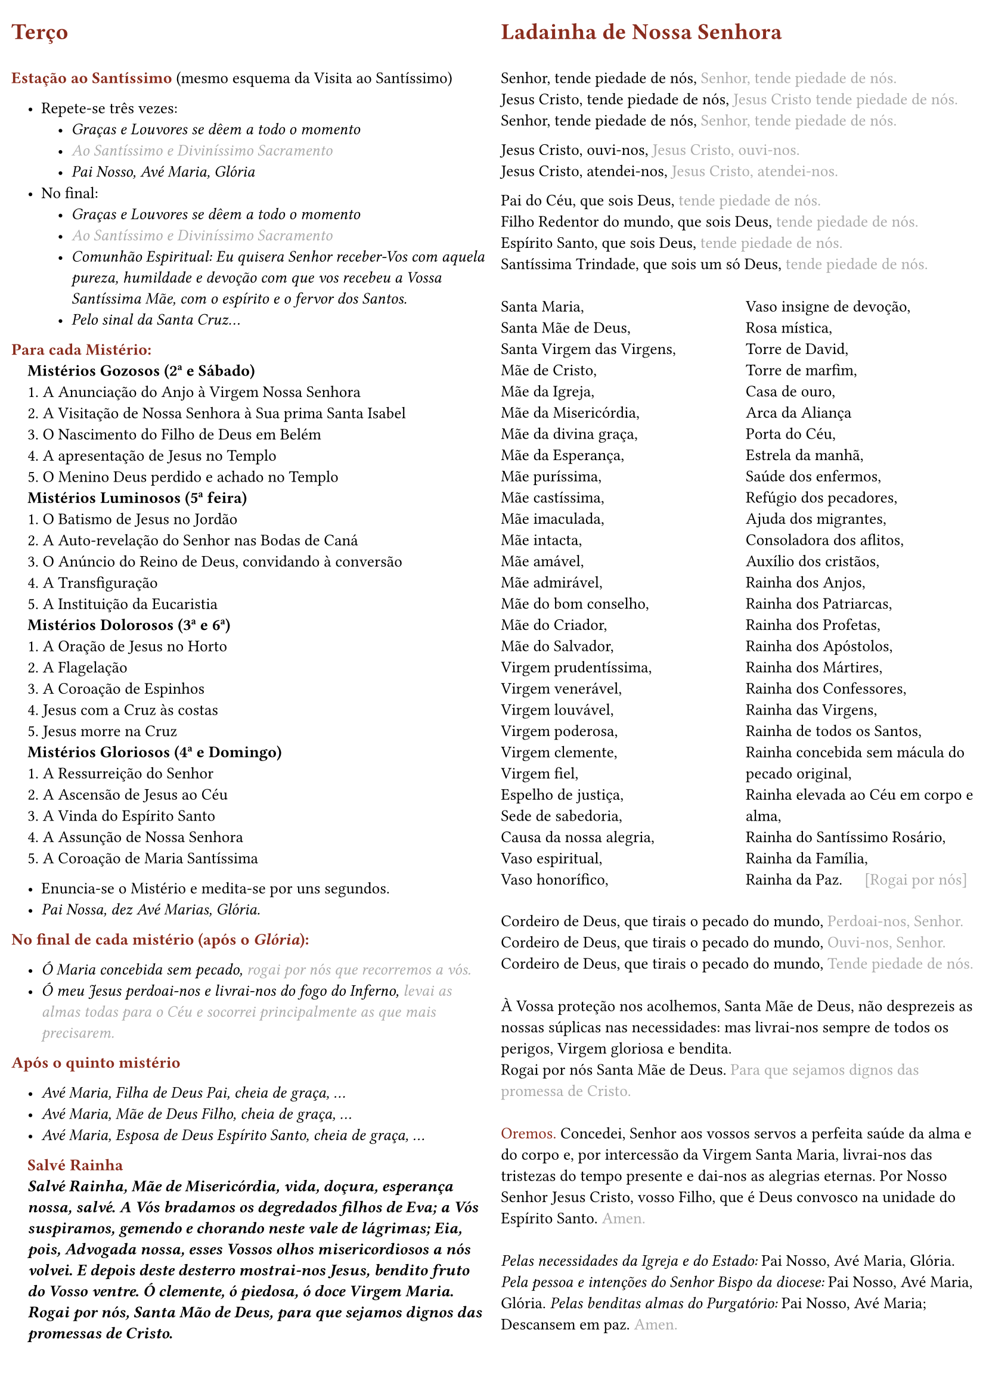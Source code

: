 #set page(
  margin: (
    x: 0.7em,
    y: 1.5em,
  ),
  columns: 2,
)

#set columns(gutter: 1em)

#set text(size: 9.8pt)

#set list(indent: 1em, marker: ([•]))

#set par()

#show par: set block(spacing: 0.65em)

#let rubric_red(content) = text(rgb("#8a2c1d"))[#content]

= #rubric_red([Terço])

\
#rubric_red([*Estação ao Santíssimo*]) (mesmo esquema da Visita ao Santíssimo)

- Repete-se três vezes:
  - _Graças e Louvores se dêem a todo o momento_
  - #text(gray)[_Ao Santíssimo e Diviníssimo Sacramento_]
  - _Pai Nosso, Avé Maria, Glória_
- No final:
  - _Graças e Louvores se dêem a todo o momento_
  - #text(gray)[_Ao Santíssimo e Diviníssimo Sacramento_]
  - _Comunhão Espiritual: Eu quisera Senhor receber-Vos com aquela pureza, humildade e devoção com que vos recebeu a Vossa Santíssima Mãe, com o espírito e o fervor dos Santos._
  - _Pelo sinal da Santa Cruz..._

#rubric_red([*Para cada Mistério:*])

#h(1em)*Mistérios Gozosos (2ª e Sábado)*

#h(1em)1. A Anunciação do Anjo à Virgem Nossa Senhora

#h(1em)2. A Visitação de Nossa Senhora à Sua prima Santa Isabel

#h(1em)3. O Nascimento do Filho de Deus em Belém

#h(1em)4. A apresentação de Jesus no Templo

#h(1em)5. O Menino Deus perdido e achado no Templo

#h(1em)*Mistérios Luminosos (5ª feira)*

#h(1em)1. O Batismo de Jesus no Jordão

#h(1em)2. A Auto-revelação do Senhor nas Bodas de Caná

#h(1em)3. O Anúncio do Reino de Deus, convidando à conversão

#h(1em)4. A Transfiguração

#h(1em)5. A Instituição da Eucaristia

#h(1em)*Mistérios Dolorosos (3ª e 6ª)*

#h(1em)1. A Oração de Jesus no Horto

#h(1em)2. A Flagelação

#h(1em)3. A Coroação de Espinhos

#h(1em)4. Jesus com a Cruz às costas

#h(1em)5. Jesus morre na Cruz

#h(1em)*Mistérios Gloriosos (4ª e Domingo)*

#h(1em)1. A Ressurreição do Senhor

#h(1em)2. A Ascensão de Jesus ao Céu

#h(1em)3. A Vinda do Espírito Santo

#h(1em)4. A Assunção de Nossa Senhora

#h(1em)5. A Coroação de Maria Santíssima

- Enuncia-se o Mistério e medita-se por uns segundos.
- _Pai Nossa, dez Avé Marias, Glória._

#rubric_red([*No final de cada mistério (após o _Glória_):*])

- _Ó Maria concebida sem pecado, #text(gray)[rogai por nós que recorremos a vós.]_
- _Ó meu Jesus perdoai-nos e livrai-nos do fogo do Inferno, #text(gray)[levai as almas todas para o Céu e socorrei principalmente as que mais precisarem.]_

#rubric_red([*Após o quinto mistério*])

- _Avé Maria, Filha de Deus Pai, cheia de graça, ..._
- _Avé Maria, Mãe de Deus Filho, cheia de graça, ..._
- _Avé Maria, Esposa de Deus Espírito Santo, cheia de graça, ..._

#h(1em)#rubric_red([*Salvé Rainha*])

#par(hanging-indent: 1em)[#h(1em)_*Salvé Rainha, Mãe de Misericórdia, vida, doçura, esperança nossa, salvé. A Vós bradamos os degredados filhos de Eva; a Vós suspiramos, gemendo e chorando neste vale de lágrimas; Eia, pois, Advogada nossa, esses Vossos olhos misericordiosos a nós volvei. E depois deste desterro mostrai-nos Jesus, bendito fruto do Vosso ventre. Ó clemente, ó piedosa, ó doce Virgem Maria. Rogai por nós, Santa Mão de Deus, para que sejamos dignos das promessas de Cristo.*_]

= #rubric_red([Ladainha de Nossa Senhora])

\
Senhor, tende piedade de nós, #text(gray)[Senhor, tende piedade de nós.]

Jesus Cristo, tende piedade de nós, #text(gray)[Jesus Cristo tende piedade de nós.]

Senhor, tende piedade de nós, #text(gray)[Senhor, tende piedade de nós.]

#v(0.5em)
Jesus Cristo, ouvi-nos, #text(gray)[Jesus Cristo, ouvi-nos.]

Jesus Cristo, atendei-nos, #text(gray)[Jesus Cristo, atendei-nos.]

#v(0.5em)
Pai do Céu, que sois Deus, #text(gray)[tende piedade de nós.]

Filho Redentor do mundo, que sois Deus, #text(gray)[tende piedade de nós.]

Espírito Santo, que sois Deus, #text(gray)[tende piedade de nós.]

Santíssima Trindade, que sois um só Deus, #text(gray)[tende piedade de nós.]

\
#box(
  height: 360pt,
  columns(2)[
    Santa Maria,

    Santa Mãe de Deus,

    Santa Virgem das Virgens,

    Mãe de Cristo,

    Mãe da Igreja,

    Mãe da Misericórdia,

    Mãe da divina graça,

    Mãe da Esperança,

    Mãe puríssima,

    Mãe castíssima,

    Mãe imaculada,

    Mãe intacta,

    Mãe amável,

    Mãe admirável,

    Mãe do bom conselho,

    Mãe do Criador,

    Mãe do Salvador,

    Virgem prudentíssima,

    Virgem venerável,

    Virgem louvável,

    Virgem poderosa,

    Virgem clemente,

    Virgem fiel,

    Espelho de justiça,

    Sede de sabedoria,

    Causa da nossa alegria,

    Vaso espiritual,

    Vaso honorífico,

    Vaso insigne de devoção,

    Rosa mística,

    Torre de David,

    Torre de marfim,

    Casa de ouro,

    Arca da Aliança

    Porta do Céu,

    Estrela da manhã,

    Saúde dos enfermos,

    Refúgio dos pecadores,

    Ajuda dos migrantes,

    Consoladora dos aflitos,

    Auxílio dos cristãos,

    Rainha dos Anjos,

    Rainha dos Patriarcas,

    Rainha dos Profetas,

    Rainha dos Apóstolos,

    Rainha dos Mártires,

    Rainha dos Confessores,

    Rainha das Virgens,

    Rainha de todos os Santos,

    Rainha concebida sem mácula do pecado original,

    Rainha elevada ao Céu em corpo e alma,

    Rainha do Santíssimo Rosário,

    Rainha da Família,

    Rainha da Paz. #h(1.1em) #text(gray)[[Rogai por nós]]
  ],
)

#v(0.5em)
Cordeiro de Deus, que tirais o pecado do mundo, #text(gray)[Perdoai-nos, Senhor.]

Cordeiro de Deus, que tirais o pecado do mundo, #text(gray)[Ouvi-nos, Senhor.]

Cordeiro de Deus, que tirais o pecado do mundo, #text(gray)[Tende piedade de nós.]

\
À Vossa proteção nos acolhemos, Santa Mãe de Deus, não desprezeis as nossas súplicas nas necessidades: mas livrai-nos sempre de todos os perigos, Virgem gloriosa e bendita.

Rogai por nós Santa Mãe de Deus. #text(gray)[Para que sejamos dignos das promessa de Cristo.]

\
#rubric_red([Oremos.]) Concedei, Senhor aos vossos servos a perfeita saúde da alma e do corpo e, por intercessão da Virgem Santa Maria, livrai-nos das tristezas do tempo presente e dai-nos as alegrias eternas. Por Nosso Senhor Jesus Cristo, vosso Filho, que é Deus convosco na unidade do Espírito Santo. #text(gray)[Amen.]

\
_Pelas necessidades da Igreja e do Estado:_ Pai Nosso, Avé Maria, Glória.
_Pela pessoa e intenções do Senhor Bispo da diocese:_ Pai Nosso, Avé Maria, Glória.
_Pelas benditas almas do Purgatório:_ Pai Nosso, Avé Maria;

Descansem em paz. #text(gray)[Amen.]

